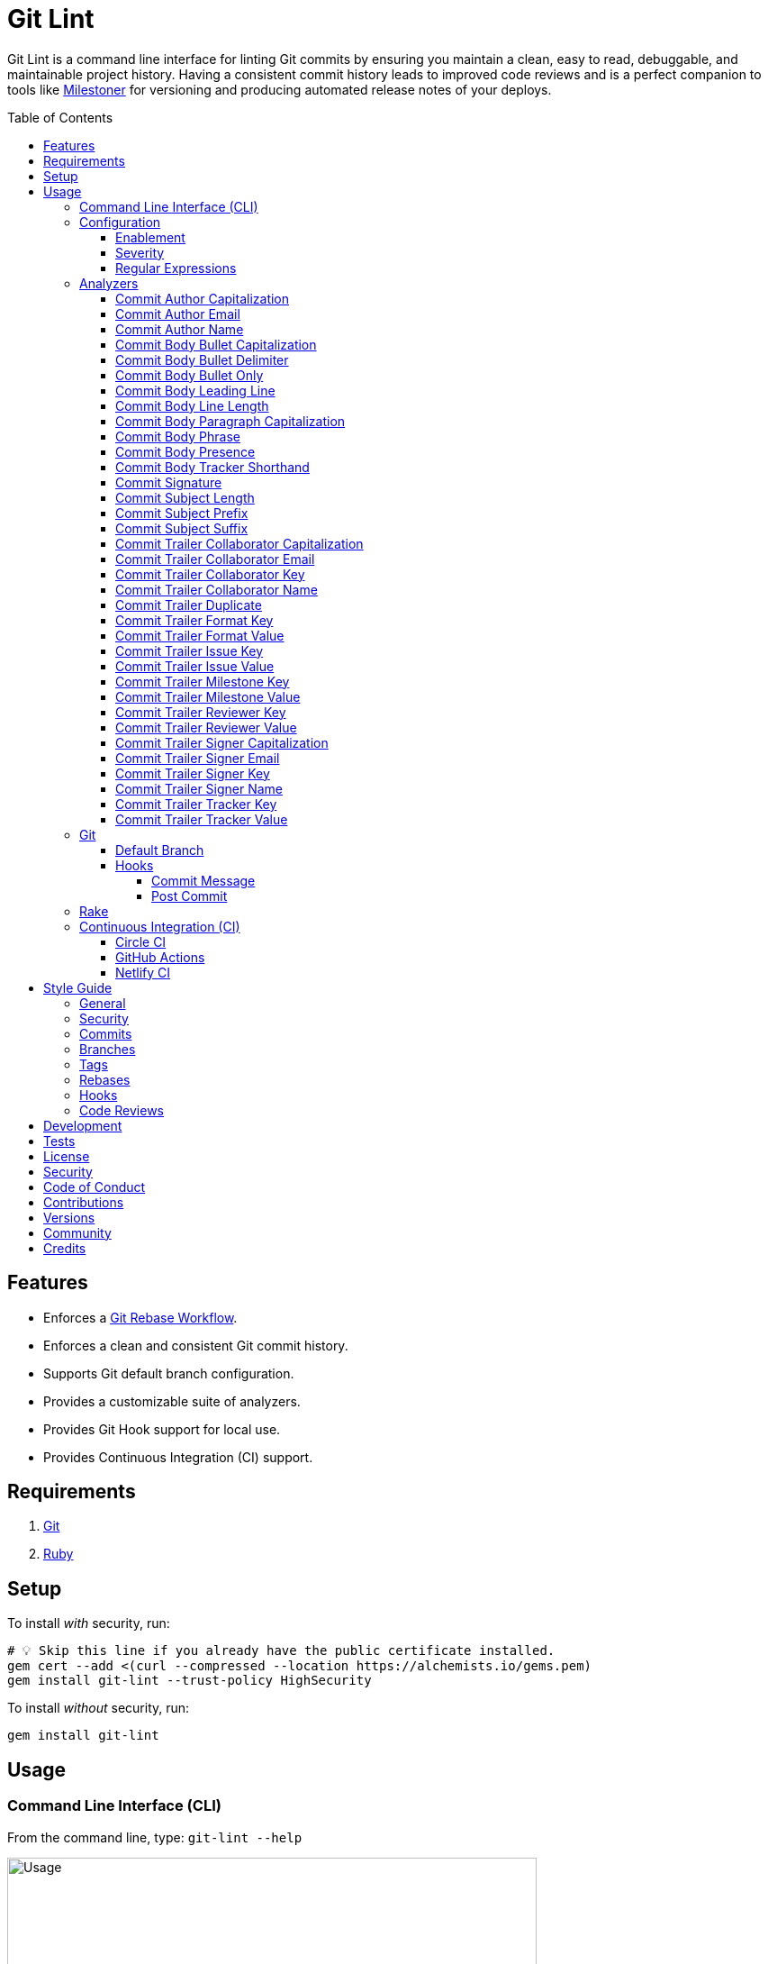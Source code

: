 :toc: macro
:toclevels: 5
:figure-caption!:

:git_rebase_workflow_link: link:https://alchemists.io/articles/git_rebase[Git Rebase Workflow]

= Git Lint

Git Lint is a command line interface for linting Git commits by ensuring you maintain a clean, easy
to read, debuggable, and maintainable project history. Having a consistent commit history leads to
improved code reviews and is a perfect companion to tools like
link:https://alchemists.io/projects/milestoner[Milestoner] for versioning and producing
automated release notes of your deploys.

toc::[]

== Features

* Enforces a {git_rebase_workflow_link}.
* Enforces a clean and consistent Git commit history.
* Supports Git default branch configuration.
* Provides a customizable suite of analyzers.
* Provides Git Hook support for local use.
* Provides Continuous Integration (CI) support.

== Requirements

. link:https://git-scm.com[Git]
. link:https://www.ruby-lang.org[Ruby]

== Setup

To install _with_ security, run:

[source,bash]
----
# 💡 Skip this line if you already have the public certificate installed.
gem cert --add <(curl --compressed --location https://alchemists.io/gems.pem)
gem install git-lint --trust-policy HighSecurity
----

To install _without_ security, run:

[source,bash]
----
gem install git-lint
----

== Usage

=== Command Line Interface (CLI)

From the command line, type: `git-lint --help`

image:https://alchemists.io/images/projects/git-lint/screenshots/usage.png[Usage,width=588,height=353,role=focal_point]

To check if your Git commit history is clean, run: `git-lint analyze --branch`. It will exit with a failure if at least one issue with error severity is detected.

This gem does not check commits on your default branch (i.e. `main`). This is intentional as you
would, generally, not want to rewrite or fix commits on the `main` branch. This gem is best used on
feature branches as it automatically detects all commits made since creation of the feature branch.

Here is an example workflow, using gem defaults with issues detected:

[source,bash]
----
cd example
git checkout -b test
touch text.txt
git add --all .
git commit --message "This is a bogus commit message that is also terribly long and will word wrap"
git-lint analyze --branch
----

Output:

....
Running Git Lint...

83dbad531d84a184e55cbb38c5b2a4e5fa5bcaee (Brooke Kuhlmann, 0 seconds ago): This is a bogus commit message that is also terribly long and will word wrap.
  Commit Body Presence Warning. Use minimum of 1 line (non-empty).
  Commit Subject Length Error. Use 72 characters or less.
  Commit Subject Prefix Error. Use: /Fixed/, /Added/, /Updated/, /Removed/, /Refactored/.
  Commit Subject Suffix Error. Avoid: /\./, /\?/, /\!/.

1 commit inspected. 4 issues detected (1 warning, 3 errors).
....

=== Configuration

This gem can be configured via a global configuration:

....
$HOME/.config/git-lint/configuration.yml
....

It can also be configured via link:https://alchemists.io/projects/xdg[XDG] environment
variables. The default configuration is:

[source,yaml]
----
commits:
  author:
    capitalization:
      enabled: true
      severity: error
    email:
      enabled: true
      severity: error
    name:
      enabled: true
      severity: error
      minimum: 2
  body:
    bullet:
      enabled: true
      severity: error
      excludes:
        - "\\*"
        - "•"
    bullet_capitalization:
      enabled: true
      severity: error
      includes:
        - "\\-"
    bullet_delimiter:
      enabled: true
      severity: error
      includes:
        - "\\-"
    leading_line:
      enabled: true
      severity: warn
    line_length:
      enabled: false
      severity: error
      maximum: 72
    paragraph_capitalization:
      enabled: true
      severity: error
    phrase:
      enabled: true
      severity: error
      excludes:
        - "absolutely"
        - "actually"
        - "all intents and purposes"
        - "along the lines"
        - "at this moment in time"
        - "basically"
        - "each and every one"
        - "everyone knows"
        - "fact of the matter"
        - "furthermore"
        - "however"
        - "in due course"
        - "in the end"
        - "last but not least"
        - "matter of fact"
        - "obviously"
        - "of course"
        - "really"
        - "simply"
        - "things being equal"
        - "would like to"
        - "\\beasy\\b"
        - "\\bjust\\b"
        - "\\bquite\\b"
        - "as\\sfar\\sas\\s.+\\sconcerned"
        - "of\\sthe\\s(fact|opinion)\\sthat"
    presence:
      enabled: true
      severity: warn
      minimum: 1
    single_bullet:
      enabled: true
      severity: error
      includes:
        - "\\-"
    tracker_shorthand:
      enabled: true
      severity: error
      excludes:
        - "(f|F)ix(es|ed)?\\s\\#\\d+"
        - "(c|C)lose(s|d)?\\s\\#\\d+"
        - "(r|R)esolve(s|d)?\\s\\#\\d+"
  signature:
    enabled: false
    severity: error
    includes:
      - Good
  subject:
    length:
      enabled: true
      severity: error
      maximum: 72
    prefix:
      enabled: true
      severity: error
      delimiter: " "
      includes:
        - Fixed
        - Added
        - Updated
        - Removed
        - Refactored
    suffix:
      enabled: true
      severity: error
      excludes:
        - "\\."
        - "\\?"
        - "\\!"
  trailer:
    collaborator_capitalization:
      enabled: true
      severity: error
    collaborator_email:
      enabled: true
      severity: error
    collaborator_key:
      enabled: true
      severity: error
      includes:
        - Co-Authored-By
    collaborator_name:
      enabled: true
      severity: error
      minimum: 2
    duplicate:
      enabled: true
      severity: error
    format_key:
      enabled: true
      severity: error
      includes:
        - Format
    format_value:
      enabled: true
      severity: error
      includes:
        - ASCII
        - Markdown
    issue_key:
      enabled: true
      severity: error
      includes:
        - Issue
    issue_value:
      enabled: true
      severity: error
      includes:
        - "[\\w-]+"
    signer_capitalization:
      enabled: true
      severity: error
    signer_email:
      enabled: true
      severity: error
    signer_key:
      enabled: true
      severity: error
      includes:
        - Signed-By
    signer_name:
      enabled: true
      severity: error
      minimum: 2
    tracker_key:
      enabled: true
      severity: error
      includes:
        - Tracker
    tracker_value:
      enabled: true
      severity: error
      includes:
        - "[\\w\\-\\s]+"
----

==== Enablement

By default, most analyzers are enabled. Accepted values are `true` or `false`. If you wish to
disable a analyzer, set it to `false`.

==== Severity

By default, most analyzers are set to `error` severity. If you wish to reduce the severity level of
a analyzer, you can set it to `warn` instead. Here are the accepted values and what each means:

* `warn`: Will count as an issue and display a warning but will not cause the program/build to
  fail. Use this if you want to display issues as reminders or cautionary warnings.
* `error`: Will count as an issue, display error output, and cause the program/build to fail. Use
  this setting if you want to ensure bad commits are prevented.

==== Regular Expressions

Some analyzers support _include_ or _exclude_ lists. These lists can consist of strings, regular
expressions, or a combination thereof. Regardless of your choice, all lists are automatically
converted to regular expression for use by the analyzers. This means a string like `"example"`
becomes `/example/` and a regular expression of `"\\AExample.+"` becomes `/\AExample.+/`.

If you need help constructing complex regular expressions for these lists, try launching an IRB
session and using `Regexp.new` or `Regexp.escape` to experiment with the types of words/phrases you
want to turn into regular expressions. _For purposes of the YAML configuration, these need to be
expressed as strings with special characters escaped properly for internal conversion to a regular
expression._

=== Analyzers

The following details the various analyzers provided by this gem to ensure a high standard of
commits for your project.

==== Commit Author Capitalization

[options="header"]
|===
| Enabled | Severity | Defaults
| true    | error    | none
|===

Ensures author name is properly capitalized. Example:

....
# Disallowed
jayne cobb
dr. simon tam

# Allowed
Jayne Cobb
Dr. Simon Tam
....

==== Commit Author Email

[options="header"]
|===
| Enabled | Severity | Defaults
| true    | error    | none
|===

Ensures author email address exists. Git requires an author email when you use it for the first time
too. This takes it a step further to ensure the email address loosely resembles an email address.

....
# Disallowed
mudder_man

# Allowed
jayne@serenity.com
....

==== Commit Author Name

[options="header"]
|===
| Enabled | Severity | Defaults
| true    | error    | minimum: 2
|===

Ensures author name consists of, at least, a first and last name. Example:

....
# Disallowed
Kaylee

# Allowed
Kaywinnet Lee Frye
....

==== Commit Body Bullet Capitalization

[options="header"]
|===
| Enabled | Severity | Defaults
| true    | error    | includes: `["\\-", "\\*"]`
|===

Ensures commit body bullet lines are capitalized. Example:

....
# Disallowed
- an example bullet.

# Allowed
- An example bullet.
....

==== Commit Body Bullet Delimiter

[options="header"]
|===
| Enabled | Severity | Defaults
| true    | error    | includes: `["\\-", "\\*"]`
|===

Ensures commit body bullets are delimited by a space. Example:

....
# Disallowed
-An example bullet.

# Allowed
- An example bullet.
....

==== Commit Body Bullet Only

[options="header"]
|===
| Enabled | Severity | Defaults
| true    | error    | includes: `["\\-", "\\*"]`
|===

Ensures a single bullet is never used when a paragraph could be used instead. Example:

....
# Disallowed

- Pellentque morbi-trist sentus et netus et malesuada fames ac turpis egestas. Vestibulum tortor
  quam, feugiat vitae, ultricies eget, tempor sit amet, ante. Donec eu_libero sit amet quam.

# Allowed

Pellentque morbi-trist sentus et netus et malesuada fames ac turpis egestas. Vestibulum tortor
quam, feugiat vitae, ultricies eget, tempor sit amet, ante. Donec eu_libero sit amet quam.
....

==== Commit Body Leading Line

[options="header"]
|===
| Enabled | Severity | Defaults
| true    | error    | none
|===

Ensures there is a leading, empty line, between the commit subject and body. Generally, this isn't
an issue but sometimes the Git CLI can be misused or a misconfigured Git editor will smash the
subject line and start of the body as one run-on paragraph. Example:

....
# Disallowed

Curabitur eleifend wisi iaculis ipsum.
Pellentque morbi-trist sentus et netus et malesuada fames ac turpis egestas. Vestibulum tortor
quam, feugiat vitae, ultricies eget, tempor sit amet, ante. Donec eu_libero sit amet quam
egestas semper. Aenean ultricies mi vitae est. Mauris placerat's eleifend leo. Quisque et sapien
ullamcorper pharetra. Vestibulum erat wisi, condimentum sed, commodo vitae, orn si amt wit.

# Allowed

Curabitur eleifend wisi iaculis ipsum.

Pellentque morbi-trist sentus et netus et malesuada fames ac turpis egestas. Vestibulum tortor
quam, feugiat vitae, ultricies eget, tempor sit amet, ante. Donec eu_libero sit amet quam
egestas semper. Aenean ultricies mi vitae est. Mauris placerat's eleifend leo. Quisque et sapien
ullamcorper pharetra. Vestibulum erat wisi, condimentum sed, commodo vitae, orn si amt wit.
....

==== Commit Body Line Length

[options="header"]
|===
| Enabled | Severity | Defaults
| false   | error    | maximum: 72
|===

Ensures each line of the commit body doesn't extend beyond the maximum column limit.

==== Commit Body Paragraph Capitalization

[options="header"]
|===
| Enabled | Severity | Defaults
| true    | error    | none
|===

Ensures each paragraph of the commit body is capitalized. Example:

....
# Disallowed
curabitur eleifend wisi iaculis ipsum.

# Allowed
Curabitur eleifend wisi iaculis ipsum.
....

==== Commit Body Phrase

[options="header"]
|===
| Enabled | Severity | Defaults
| true    | error    | excludes: (see configuration)
|===

Ensures non-descriptive words/phrases are avoided in order to keep commit message bodies informative
and specific. The exclude list is case insensitive. Detection of excluded words/phrases is case
insensitive as well. Example:

....
# Disallowed

Obviously, the existing implementation was too simple for my tastes. Of course, this couldn't be
allowed. Everyone knows the correct way to implement this code is to do just what I've added in
this commit. Easy!

# Allowed

Necessary to fix due to a bug detected in production. The included implementation fixes the bug
and provides the missing spec to ensure this doesn't happen again.
....

==== Commit Body Presence

[options="header"]
|===
| Enabled | Severity | Defaults
| true    | warn     | minimum: 1
|===

Ensures a minimum number of lines are present within the commit body. Lines with empty characters
(i.e. whitespace, carriage returns, etc.) are considered to be empty.

Automatically ignores _fixup!_ commits as they are not meant to have bodies.

==== Commit Body Tracker Shorthand

[options="header"]
|===
| Enabled | Severity | Defaults
| true    | error    | excludes: (see configuration)
|===

Ensures commit body doesn't use issue tracker shorthand. The exclude list defaults to GitHub Issues
but can be customized for any issue tracker.

There are several reasons for excluding issue tracker links from commit bodies:

. Not all issue trackers preserve issues (meaning they can be deleted). This makes make reading
  historic commits harder to understand why the change was made when the reference no longer works.
. When disconnected from the internet or working on a laggy connection, it's hard to understand why
  a commit was made when all you have is a shorthand issue reference with no supporting context.
. During the course of a repository's life, issue trackers can be replaced (rare but does happen).
  If the old issue tracker service is no longer in use, none of the commit body shorthand will
  be of any relevance.

Instead of using tracker shorthand syntax, take the time to write a short summary as to _why_ the
commit was made. Doing this will make it easier to understand _why_ the commit was made, keeps the
commit self-contained, and makes learning about/debugging the commit faster.

==== Commit Signature

[options="header"]
|===
| Enabled | Severity | Defaults
| false   | error    | includes: `["Good"]`
|===

Ensures all commit signatures are properly signed for improved security and validity of code being committed by various authors. By default, only "Good" signatures are allowed but you can expand this list if desired (although not recommended for security reasons). Valid options are:

* *Bad* (_B_)
* *Error* (_E_)
* *Good* (_G_)
* *None* (_N_)
* *Revoked* (_R_)
* *Unknown* (_U_)
* *Expired* (_X_)
* *Expired Key* (_Y_)

All of the above obtained when using the pretty formats as provided by link:https://git-scm.com/docs/git-log#Documentation/git-log.txt-emGem[Git Log].

==== Commit Subject Length

[options="header"]
|===
| Enabled | Severity | Defaults
| true    | error    | maximum: 72
|===

Ensures the commit subject length is no more than 72 characters in length. This default is more
lenient than the link:http://tbaggery.com/2008/04/19/a-note-about-git-commit-messages.html[50/72
rule] as it gives one the ability to formulate a more descriptive subject line without being too
wordy or suffer being word wrapped.

Automatically ignores _fixup!_ or _squash!_ commit prefixes when calculating subject length.

==== Commit Subject Prefix

[options="header"]
|===
| Enabled | Severity | Defaults
| true    | error    | includes: (see below)
|         |          | delimiter: " "
|===

Ensures each commit subject uses consistent prefixes that explain _what_ is being committed. The
`includes` are _case sensitive_ and default to the following prefixes:

* *Fixed* - Identifies what was fixed. The commit should be as small as possible and consist of
  changes to implementation and spec only. In some cases this might be a single line change. The
  important point is the change is applied to existing code which corrects behavior that wasn't
  properly implemented earlier.
* *Removed* - Identifies what was removed. The commit should be as small as possible and consist
  only of removed lines/files from the existing implementation. This might also mean breaking
  changes requiring the publishing of a _major_ version release in the future.
* *Added* - Identifies what was added. The commit should be as small as possible and consist of
  implementation and spec. Otherwise, it might be a change to an existing file which adds new
  behavior.
* *Updated* - Identifies what was updated. The commit should be as small as possible and _not add
  or fix_ existing behavior. This can sometimes be a grey area but is typically reserved for updates
  to documentation, code comments, dependencies, etc.
* *Refactored* - Identifies what was refactored.
  link:https://thoughtbot.com/blog/lets-not-misuse-refactoring[_Refactoring is for changing code
  structure without changing observable behavior_]. The commit should be as small as possible and
  not mix multiple kinds of changes at once. Refactored code should never break existing
  implementation behavior or corresponding specs because, if that happens, then one of the other
  four prefixes is what you want to use instead.

In practice, it is quite rare to need a prefix other than what has been detailed above to explain
_what_ is being committed. These prefixes are not only short and easy to remember but also have the
added benefit of categorizing the commits for building release notes, change logs, etc. This becomes
handy when coupled with another tool,
link:https://alchemists.io/projects/milestoner[Milestoner], for producing consistent project
milestones and Git tag histories. For a deeper dive on subject prefixes and good commit messages in
general, please read about link:https://alchemists.io/articles/git_commit_anatomy[commit anatomy
] to learn more. 🎉

Each prefix is delimited by a space which is the default setting but can be customized if desired.
Whatever you choose for a delimiter will not affect Git's special bang prefixes as described in the
tip below.

💡 This analyzer automatically ignores _amend!_, _fixup!_, or _squash!_ commit prefixes when used as
a Git Hook in order to not disturb interactive rebase workflows.

==== Commit Subject Suffix

[options="header"]
|===
| Enabled | Severity | Defaults
| true    | error    | excludes: `["\\.", "\\?", "\\!"]`
|===

Ensures commit subjects are suffixed consistently. The exclude list _is_ case sensitive and prevents
the use of punctuation. This is handy when coupled with a tool, like
link:https://alchemists.io/projects/milestoner[Milestoner], which automates project milestone
releases.

==== Commit Trailer Collaborator Capitalization

[options="header"]
|===
| Enabled | Severity | Defaults
| true    | error    | none
|===

Ensures collaborator name is properly capitalized. Example:

....
# Disallowed
shepherd derrial book

# Allowed
Shepherd Derrial Book
....

==== Commit Trailer Collaborator Email

[options="header"]
|===
| Enabled | Severity | Defaults
| true    | error    | none
|===

Ensures collaborator email address is valid for commit trailer.

....
# Disallowed
Co-Authored-By: River Tam <invalid>

# Allowed
Co-Authored-By: River Tam <river@firefly.com>
....

==== Commit Trailer Collaborator Key

[options="header"]
|===
| Enabled | Severity | Defaults
| true   | error    | includes: `["Co-Authored-By"]`
|===

Ensures collaborator trailer key is correct format.

....
# Disallowed
Co-authored-by: River Tam <river@firefly.com>

# Allowed
Co-Authored-By: River Tam <river@firefly.com>
....

==== Commit Trailer Collaborator Name

[options="header"]
|===
| Enabled | Severity | Defaults
| true    | error    | minimum: 2
|===

Ensures collaborator name consists of, at least, a first and last name. Example:

....
# Disallowed
Co-Authored-By: River <river@firefly.com>

# Allowed
Co-Authored-By: River Tam <river@firefly.com>
....

==== Commit Trailer Duplicate

[options="header"]
|===
| Enabled | Severity | Defaults
| true    | error    | minimum: 2
|===

Ensures commit trailer keys are not duplicated. Example:

....
# Disallowed
Co-Authored-By: Shepherd Derrial Book <shepherd@firefly.com>
Co-Authored-By: Shepherd Derrial Book <shepherd@firefly.com>

# Allowed
Co-Authored-By: Malcolm Reynolds <malcolm@firefly.com>
Co-Authored-By: Shepherd Derrial Book <shepherd@firefly.com>
....

==== Commit Trailer Format Key

[options="header"]
|===
| Enabled | Severity | Defaults
| true    | error    | includes: `["Format"]`
|===

Ensures format trailer key is correct format.

....
# Disallowed
format: md

# Allowed
Format: markdown
....

==== Commit Trailer Format Value

[options="header"]
|===
| Enabled | Severity | Defaults
| true    | error    | includes: `["asciidoc", "markdown"]`
|===

Ensures format trailer value is a valid value.

....
# Disallowed
Format: Plain

# Allowed
Format: asciidoc
....

==== Commit Trailer Issue Key

[options="header"]
|===
| Enabled | Severity | Defaults
| true    | error    | includes: `["Issue"]`
|===

Ensures issue trailer key is correct format.

....
# Disallowed
issue: 123

# Allowed
Issue: 123
....

==== Commit Trailer Issue Value

[options="header"]
|===
| Enabled | Severity | Defaults
| true    | error    | includes: `["[\\w-]+"]`
|===

Ensures issue trailer value is correct format.

....
# Disallowed
Issue: 123+45

# Allowed
Issue: 123
....

==== Commit Trailer Milestone Key

[options="header"]
|===
| Enabled | Severity
| true    | error
|===

Ensures milestone trailer key is correct format.

....
# Disallowed
milestone: patch

# Allowed
Milestone: patch
....

==== Commit Trailer Milestone Value

[options="header"]
|===
| Enabled | Severity | Defaults
| true    | error    | includes: `[major, minor, patch]`
|===

Ensures milestone trailer value is correct format for link:https://semver.org[semantic versioning] purposes.

....
# Disallowed
Milestone: bogus

# Allowed
Milestone: patch
....

==== Commit Trailer Reviewer Key

[options="header"]
|===
| Enabled | Severity
| true    | error
|===

Ensures reviewer trailer key is correct format.

....
# Disallowed
reviewer: tana

# Allowed
Reviewer: tana
....

==== Commit Trailer Reviewer Value

[options="header"]
|===
| Enabled | Severity | Defaults
| true    | error    | includes: `[clickup, github, jira, linear, shortcut, tana]`
|===

Ensures reviewer trailer value is correct format for linking/referencing the code review system.

....
# Disallowed
Reviewer: bogus

# Allowed
Reviewer: tana
....

==== Commit Trailer Signer Capitalization

[options="header"]
|===
| Enabled | Severity | Defaults
| true    | error    | none
|===

Ensures commit signer trailer name is properly capitalized.

....
# Disallowed
Signed-By: jayne cobb

# Allowed
Signed-By: Jayne Cobb
....

==== Commit Trailer Signer Email

[options="header"]
|===
| Enabled | Severity | Defaults
| true    | error    | none
|===

Ensures commit signer trailer email is properly capitalized.

....
# Disallowed
Signed-By: Jayne Cobb <invalid>

# Allowed
Signed-By: Jayne Cobb <jcobb@firefly.com>
....

==== Commit Trailer Signer Key

[options="header"]
|===
| Enabled | Severity | Defaults
| true    | error    | includes: `["Signed-By"]`
|===

Ensures signer trailer key is correct format.

....
# Disallowed
signed-by: Jayne Cobb

# Allowed
Signed-By: Jayne Cobb
....

==== Commit Trailer Signer Name

[options="header"]
|===
| Enabled | Severity | Defaults
| true    | error    | minimum: 2
|===

Ensures signer name consists of, at least, a first and last name.

....
# Disallowed
Signed-By: Jayne

# Allowed
Signed-By: Jayne Cobb
....

==== Commit Trailer Tracker Key

[options="header"]
|===
| Enabled | Severity | Defaults
| true    | error    | includes: `["Tracker"]`
|===

Ensures tracker trailer key is correct format.

....
# Disallowed
tracker: Linear

# Allowed
Tracker: Linear
....

==== Commit Trailer Tracker Value

[options="header"]
|===
| Enabled | Severity | Defaults
| true    | error    | includes: `["[\\w\\-\\s]+"]`
|===

Ensures tracker trailer key is correct format.

....
# Disallowed
Tracker: *ACME$

# Allowed
Tracker: ACME Issues
....

=== Git

==== Default Branch

Your default branch configuration is respected no matter if it is set globally or locally. If the
default branch is _not set_ then Git Lint will fall back to `master` for backwards compatibility.
When the next major version is released, the default branch fallback will change from `master` to
`main`. You can set your default branch at any time by running the following from the command line:

[source,bash]
----
git config --add init.defaultBranch main
----

💡 When setting your default branch, ensure you use a consistent Git configuration across all of
your environments.

==== Hooks

This gem supports link:https://git-scm.com/book/en/v2/Customizing-Git-Git-Hooks[Git Hooks].

It is _highly recommended_ you manage Git Hooks as global scripts as it'll reduce project
maintenance costs for you. To configure global Git Hooks, add the following to your
`$HOME/.gitconfig`:

....
[core]
  hooksPath = ~/.git_template/hooks
....

Then you can customize Git Hooks for all of your projects.
link:https://github.com/bkuhlmann/dotfiles/tree/main/home_files/.config/git/hooks[Check out these
examples].

If a global configuration is not desired, you can add Git Hooks at a per project level by editing
any of the scripts within the `.git/hooks` directory of the repository.

===== Commit Message

The _commit-msg_ hook -- which is the best way to use this gem as a Git Hook -- is provided as a
`--hook` option. Usage:

[source,bash]
----
git-lint --hook PATH
----

As shown above, the `--hook` command accepts a file path (i.e. `.git/COMMIT_EDITMSG`) which
is provided to you by Git within the `.git/hooks/commit-msg` script. Here is a working example of
what that script might look like:

[source,bash]
----
#! /usr/bin/env bash

set -o nounset
set -o errexit
set -o pipefail
IFS=$'\n\t'

if ! command -v git-lint > /dev/null; then
   printf "%s\n" "[git]: Git Lint not found. To install, run: gem install git-lint."
   exit 1
fi

git-lint --hook "${BASH_ARGV[0]}"
----

Whenever you attempt to add a commit, Git Lint will check your commit for issues prior to saving it.

===== Post Commit

The _post-commit_ hook is possible via the `analyze` command. Usage:

[source,bash]
----
git-lint analyze --commit SHA
----

The _post-commit_ hook can be used multiple ways but, generally, you'll want to check the last
commit made. Here is a working example which can be used as a `.git/hooks/post-commit` script:

[source,bash]
----
#! /usr/bin/env bash

set -o nounset
set -o errexit
set -o pipefail
IFS=$'\n\t'

if ! command -v git-lint > /dev/null; then
   printf "%s\n" "[git]: Git Lint not found. To install, run: gem install git-lint."
   exit 1
fi

git-lint analyze --commit $(git log --pretty=format:%H -1)
----

Whenever a commit has been saved, this script will run Git Lint to check for issues.

=== Rake

You can add Rake support by adding the following to your `Rakefile`:

[source,ruby]
----
begin
  require "git/lint/rake/register"
rescue LoadError => error
  puts error.message
end

Git::Lint::Rake::Register.call
----

Once required and registered, the following tasks will be available (i.e. `bundle exec rake -T`):

....
rake git_lint
....

=== Continuous Integration (CI)

This gem automatically configures itself for known CI build servers (see below for details). If you
have a build server that is not listed, please log an issue or provide an implementation with
support.

Calculation of commits is done by reviewing all commits made on the feature branch since branching
from `main`.

==== link:https://circleci.com[Circle CI]

Detection and configuration happens automatically by checking the `CIRCLECI` environment variable.
No additional setup required!

==== link:https://docs.github.com/en/free-pro-team@latest/actions[GitHub Actions]

Detection happens automatically by checking the `GITHUB_ACTIONS` environment variable as supplied by
the GitHub environment. The only configuration required is to add a `.github/workflows/git_lint.yml`
to your repository with the following contents:

[source,yaml]
----
name: Git Lint

on: pull_request

jobs:
  run:
    runs-on: ubuntu-latest
    container:
      image: ruby:latest
    steps:
      - name: Checkout
        uses: actions/checkout@v2
        with:
          fetch-depth: '0'
          ref: ${{github.head_ref}}
      - name: Install
        run: gem install git-lint
      - name: Analyze
        run: git-lint --analyze
----

The above will ensure Git Lint runs as an additional check on each Pull Request.

==== link:https://www.netlify.com[Netlify CI]

Detection and configuration happens automatically by checking the `NETLIFY` environment variable. No
additional setup required!

== Style Guide

In addition to what is described above and automated for you, the following style guide is also
worth considering:

=== General

* Use a {git_rebase_workflow_link} instead of a Git Merge Workflow.
* Use `git commit --amend` when fixing a previous commit, addressing code review feedback, etc.
* Use `git commit --fixup` when fixing an earlier commit, addressing code review feedback, etc., and
  don't need to modify the original commit message.
* Use `git commit --squash` when fixing an earlier commit, addressing code review feedback, etc.,
  and want to combine multiple commit messages into a single commit message. _Avoid using squash to
  blindly combine multiple commit messages without editing them into a single, coherent message._
* Use `git rebase --interactive` when cleaning up commit history, order, messages, etc. This should
  be done prior to submitting a code review or when code review feedback has been addressed and
  you are ready to rebase onto `main`.
* Use `git push --force-with-lease` instead of `git push --force` when pushing changes after an
  interactive rebasing session.
* Avoid checking in development-specific configuration files (add to `.gitignore` instead).
* Avoid checking in sensitive information (i.e. security keys, passphrases, etc).
* Avoid "WIP" (a.k.a. "Work in Progress") commits and/or code review labels. Be confident with your
  code and colleagues' time. Use branches, stashes, etc. instead -- share a link to a feature branch
  diff if you have questions/concerns during development.
* Avoid using link:https://git-scm.com/book/en/v2/Git-Tools-Submodules[Git Submodules]. This
  practice leads to complicated project cloning, deployments, maintenance, etc. Use separate
  repositories to better organize and split out this work. Sophisticated package managers, like
  link:https://bundler.io[Bundler], exist to manage these dependencies better than what multiple Git
  Submodules can accomplish.
* Avoid using link:https://git-lfs.github.com[Git LFS] for tracking binary artifacts/resources.
  These files are not meant for version control and lead to large repositories that are time
  consuming to clone/deploy. Use storage managers like link:https://git-annex.branchable.com[Git
  Annex], link:https://aws.amazon.com/s3[Amazon S3], or link:https://lakefs.io[LakeFS] which are
  better suited for binary assets that don't change often.

=== Security

Ensure signed commits, pushes, and tags are enabled within your global Git Configuration to reduce
an
link:https://blog.gruntwork.io/how-to-spoof-any-user-on-github-and-what-to-do-to-prevent-it-e237e95b8deb[attack
vector]. Run the following commands to enable:

[source,bash]
----
git config --global commit.gpgSign true
git config --global push.gpgSign true
git config --global tag.gpgSign true
----

⚠️ GitHub, unfortunately, doesn't support signed pushes so you might need to leave that
configuration disabled.

=== Commits

* Use a commit subject that explains _what_ is being committed.
* Use a commit message body that explains _why_ the commit is necessary. Additional considerations:
** If the commit has a dependency to the previous commit or is a precursor to the commit that will
   follow, make sure to explain that.
** Include links to dependent projects, stories, etc. if available.
* Use small, atomic commits:
** Easier to review and provide feedback.
** Easier to review implementation and corresponding tests.
** Easier to document with detailed subjects (especially when grouped together in a pull request).
** Easier to reword, edit, squash, fix, or drop when interactively rebasing.
** Easier to combine together versus tearing apart a larger commit into smaller commits.
* Use logically ordered commits:
** Each commit should tell a story and be a logical building block to the next commit.
** Each commit should, ideally, be the implementation plus corresponding test. Avoid committing
   changes that are a jumble of mixed ideas as they are hard to decipher and a huge insult not only
   to the reviewer but your future self.
** Each commit, when reviewed in order, should be able to explain _how_ the feature or bug fix was
   completed and implemented properly.
* Keep refactored code separate from behavioral changes. This makes the review process easier
  because you don't have to sift through all the line and format changes to figure out what is new
  or changed.

=== Branches

* Use feature branches for new work.
* Maintain branches by rebasing upon `main` on a regular basis.

=== Tags

* Use tags to denote link:https://alchemists.io/projects/milestoner[milestones]/releases:
** Makes it easier to record milestones and capture associated release notes.
** Makes it easier to compare differences between versions.
** Provides a starting point for debugging production issues (if any).

=== Rebases

* Avoid rebasing a shared branch. If you must do this, clear communication should be used to warn
  those ahead of time, ensure that all of their work is checked in, and that their local branch is
  deleted first.

=== Hooks

* Use hooks to augment and automate your personal workflow such as checking code quality, detecting
  forgotten debug statements, etc.
* Use hooks globally rather than locally per project. Doing this applies the same functionality
  across all projects automatically, reduces maintenance per project, and provides consistency
  across all projects. This can best be managed via your
  link:https://github.com/bkuhlmann/dotfiles/tree/main/home_files/.config/git/hooks[Dotfiles].
* Avoid forcing global or local project hooks as a team-wide mandate. Hooks are a personal tool much
  like editors or other tools one choose to do their work. For team consistency, use a continuous
  integration build server instead.

=== Code Reviews

For an in depth look at how to conduct code reviews, please read my
link:https://alchemists.io/articles/code_reviews[article] on this subject to learn more.

== Development

To contribute, run:

[source,bash]
----
git clone https://github.com/bkuhlmann/git-lint
cd git-lint
bin/setup
----

You can also use the IRB console for direct access to all objects:

[source,bash]
----
bin/console
----

== Tests

To test, run:

[source,bash]
----
bin/rake
----

== link:https://alchemists.io/policies/license[License]

== link:https://alchemists.io/policies/security[Security]

== link:https://alchemists.io/policies/code_of_conduct[Code of Conduct]

== link:https://alchemists.io/policies/contributions[Contributions]

== link:https://alchemists.io/projects/git-lint/versions[Versions]

== link:https://alchemists.io/community[Community]

== Credits

* Built with link:https://alchemists.io/projects/gemsmith[Gemsmith].
* Engineered by link:https://alchemists.io/team/brooke_kuhlmann[Brooke Kuhlmann].
